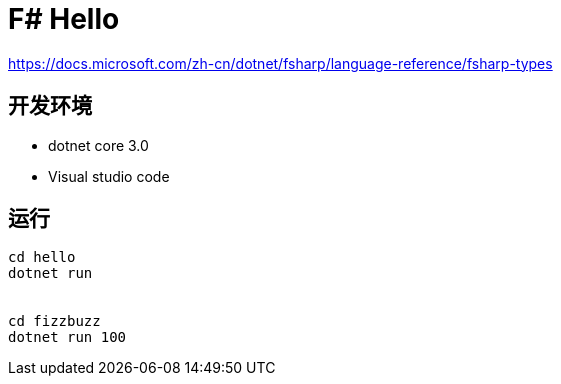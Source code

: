 = F# Hello

https://docs.microsoft.com/zh-cn/dotnet/fsharp/language-reference/fsharp-types

== 开发环境

- dotnet core 3.0
- Visual studio code

== 运行

[source, shell]
----
cd hello
dotnet run 


cd fizzbuzz
dotnet run 100
----